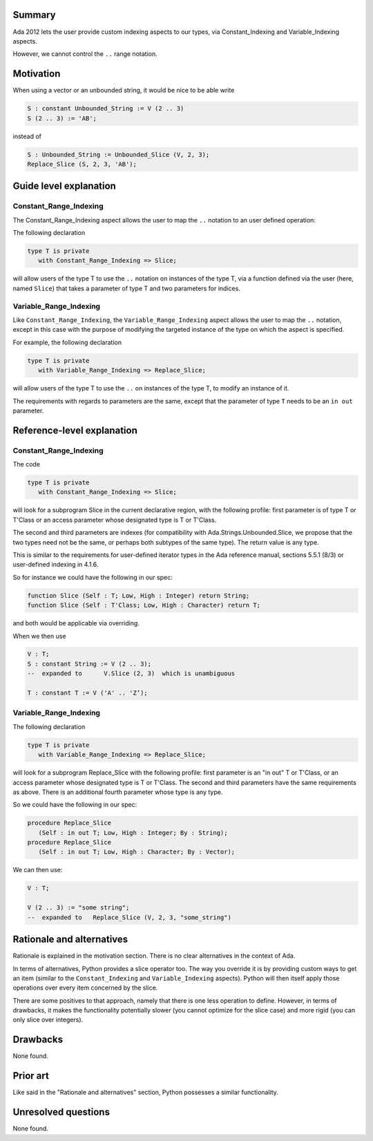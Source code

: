 Summary
=======
 
Ada 2012 lets the user provide custom indexing aspects to our types, via
Constant_Indexing and Variable_Indexing aspects.
 
However, we cannot control the ``..`` range notation.

Motivation
==========
 
When using a vector or an unbounded string, it would be nice
to be able write
 
.. code-block::

     S : constant Unbounded_String := V (2 .. 3)
     S (2 .. 3) := 'AB';
 
instead of
 
.. code-block::

     S : Unbounded_String := Unbounded_Slice (V, 2, 3);
     Replace_Slice (S, 2, 3, 'AB');
 
Guide level explanation
=======================

Constant_Range_Indexing
-----------------------
 
The Constant_Range_Indexing aspect allows the user to map the ``..`` notation
to an user defined operation:

The following declaration
 
.. code-block::

     type T is private
        with Constant_Range_Indexing => Slice;

will allow users of the type T to use the ``..`` notation on instances of the type T, via a function defined via the user (here, named ``Slice``) that takes a parameter of type T and two parameters for indices.

Variable_Range_Indexing
-----------------------
 
Like ``Constant_Range_Indexing``, the ``Variable_Range_Indexing`` aspect allows the user to map the ``..`` notation, except in this case with the purpose of modifying the targeted instance of the type on which the aspect is specified.

For example, the following declaration

.. code-block::
 
    type T is private
       with Variable_Range_Indexing => Replace_Slice;


will allow users of the type T to use the ``..`` on instances of the type T, to modify an instance of it.

The requirements with regards to parameters are the same, except that the parameter of type ``T`` needs to be an ``in out`` parameter.

Reference-level explanation
===========================

Constant_Range_Indexing
-----------------------

The code

.. code-block::

     type T is private
        with Constant_Range_Indexing => Slice;
 
will look for a subprogram Slice in the current declarative region, with
the following profile: first parameter is of type T or T'Class or an access
parameter whose designated type is T or T'Class.

The second and third parameters are indexes (for compatibility
with Ada.Strings.Unbounded.Slice, we propose that the two types need not be
the same, or perhaps both subtypes of the same type). The return value is
any type.

This is similar to the requirements for user-defined iterator types
in the Ada reference manual, sections 5.5.1 (8/3) or user-defined indexing in
4.1.6.
 
So for instance we could have the following in our spec:

.. code-block::
 
    function Slice (Self : T; Low, High : Integer) return String;
    function Slice (Self : T'Class; Low, High : Character) return T;
 
and both would be applicable via overriding.
 
When we then use

.. code-block::
 
     V : T;
     S : constant String := V (2 .. 3);
     --  expanded to      V.Slice (2, 3)  which is unambiguous
 
     T : constant T := V ('A' .. 'Z’);
 
Variable_Range_Indexing
-----------------------
 
The following declaration

.. code-block::
 
    type T is private
       with Variable_Range_Indexing => Replace_Slice;
 
will look for a subprogram Replace_Slice with the following profile: first
parameter is an "in out" T or T'Class, or an access parameter whose designated
type is T or T'Class.
The second and third parameters have the same requirements as above. There is
an additional fourth parameter whose type is any type.
 
So we could have the following in our spec:
 
.. code-block::

     procedure Replace_Slice
        (Self : in out T; Low, High : Integer; By : String);
     procedure Replace_Slice
        (Self : in out T; Low, High : Character; By : Vector);
 
We can then use:
 
.. code-block::

     V : T;
 
     V (2 .. 3) := "some string";
     --  expanded to   Replace_Slice (V, 2, 3, "some_string")

Rationale and alternatives
==========================

Rationale is explained in the motivation section. There is no clear alternatives in the context of Ada.

In terms of alternatives, Python provides a slice operator too. The way you override it is by providing custom ways to get an item (similar to the ``Constant_Indexing`` and ``Variable_Indexing`` aspects). Python will then itself apply those operations over every item concerned by the slice.

There are some positives to that approach, namely that there is one less operation to define. However, in terms of drawbacks, it makes the functionality potentially slower (you cannot optimize for the slice case) and more rigid (you can only slice over integers).

Drawbacks
=========

None found.

Prior art
=========

Like said in the "Rationale and alternatives" section, Python possesses a
similar functionality.

Unresolved questions
====================

None found.
